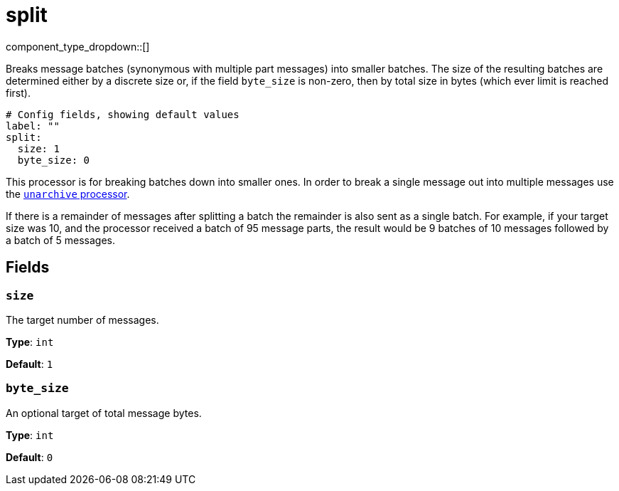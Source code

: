 = split
:type: processor
:status: stable
:categories: ["Utility"]



////
     THIS FILE IS AUTOGENERATED!

     To make changes, edit the corresponding source file under:

     https://github.com/redpanda-data/connect/tree/main/internal/impl/<provider>.

     And:

     https://github.com/redpanda-data/connect/tree/main/cmd/tools/docs_gen/templates/plugin.adoc.tmpl
////


component_type_dropdown::[]


Breaks message batches (synonymous with multiple part messages) into smaller batches. The size of the resulting batches are determined either by a discrete size or, if the field `byte_size` is non-zero, then by total size in bytes (which ever limit is reached first).

```yml
# Config fields, showing default values
label: ""
split:
  size: 1
  byte_size: 0
```

This processor is for breaking batches down into smaller ones. In order to break a single message out into multiple messages use the xref:components:processors/unarchive.adoc[`unarchive` processor].

If there is a remainder of messages after splitting a batch the remainder is also sent as a single batch. For example, if your target size was 10, and the processor received a batch of 95 message parts, the result would be 9 batches of 10 messages followed by a batch of 5 messages.

== Fields

=== `size`

The target number of messages.


*Type*: `int`

*Default*: `1`

=== `byte_size`

An optional target of total message bytes.


*Type*: `int`

*Default*: `0`


